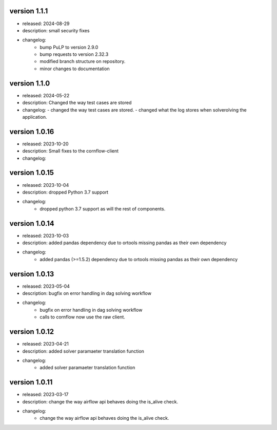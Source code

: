 version 1.1.1
--------------

- released: 2024-08-29
- description: small security fixes
- changelog:
    - bump PuLP to version 2.9.0
    - bump requests to version 2.32.3
    - modified branch structure on repository.
    - minor changes to documentation

version 1.1.0
--------------

- released: 2024-05-22
- description: Changed the way test cases are stored
- changelog:
  - changed the way test cases are stored.
  - changed what the log stores when solverolving the application.


version 1.0.16
---------------

- released: 2023-10-20
- description: Small fixes to the cornflow-client
- changelog:

version 1.0.15
---------------

- released: 2023-10-04
- description: dropped Python 3.7 support
- changelog:
    - dropped python 3.7 support as will the rest of components.


version 1.0.14
---------------

- released: 2023-10-03
- description: added pandas dependency due to ortools missing pandas as their own dependency
- changelog:
    - added pandas (>=1.5.2) dependency due to ortools missing pandas as their own dependency

version 1.0.13
---------------

- released: 2023-05-04
- description: bugfix on error handling in dag solving workflow
- changelog:
    - bugfix on error handling in dag solving workflow
    - calls to cornflow now use the raw client.

version 1.0.12
---------------

- released: 2023-04-21
- description: added solver paramaeter translation function
- changelog:
    - added solver paramaeter translation function

version 1.0.11
----------------

- released: 2023-03-17
- description: change the way airflow api behaves doing the is_alive check.
- changelog:
    - change the way airflow api behaves doing the is_alive check.

